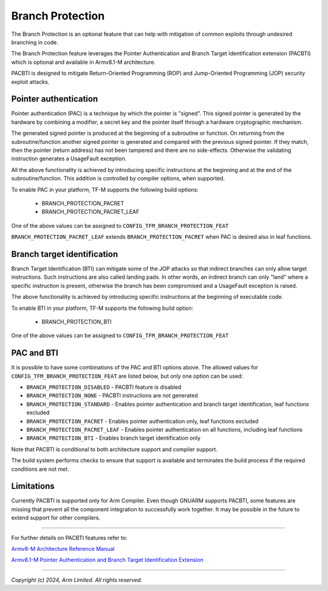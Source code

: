 #################
Branch Protection
#################

The Branch Protection is an optional feature that can help with mitigation of
common exploits through undesired branching in code.

The Branch Protection feature leverages the Pointer Authentication and Branch
Target Identification extension (PACBTI) which is optional and available in
Armv8.1-M architecture.

PACBTI is designed to mitigate Return-Oriented Programming (ROP) and
Jump-Oriented Programming (JOP) security exploit attacks.


Pointer authentication
======================

Pointer authentication (PAC) is a technique by which the pointer is "signed".
This signed pointer is generated by the hardware by combining a modifier, a
secret key and the pointer itself through a hardware cryptographic mechanism.

The generated signed pointer is produced at the beginning of a subroutine or
function.
On returning from the subroutine/function another signed pointer is generated
and compared with the previous signed pointer. If they match, then the pointer
(return address) has not been tampered and there are no side-effects.
Otherwise the validating instruction generates a UsageFault exception.

All the above functionality is achieved by introducing specific instructions at
the beginning and at the end of the subroutine/function. This addition is
controlled by compiler options, when supported.

To enable PAC in your platform, TF-M supports the following build options:

  - BRANCH_PROTECTION_PACRET
  - BRANCH_PROTECTION_PACRET_LEAF

One of the above values can be assigned to ``CONFIG_TFM_BRANCH_PROTECTION_FEAT``

``BRANCH_PROTECTION_PACRET_LEAF`` extends ``BRANCH_PROTECTION_PACRET`` when PAC
is desired also in leaf functions.


Branch target identification
============================

Branch Target Identification (BTI) can mitigate some of the JOP attacks so that
indirect branches can only allow target instructions. Such instructions are also
called landing pads.
In other words, an indirect branch can only "land" where a specific instruction
is present, otherwise the branch has been compromised and a UsageFault exception
is raised.

The above functionality is achieved by introducing specific instructions at the
beginning of executable code.

To enable BTI in your platform, TF-M supports the following build option:

  - BRANCH_PROTECTION_BTI

One of the above values can be assigned to ``CONFIG_TFM_BRANCH_PROTECTION_FEAT``


PAC and BTI
===========

It is possible to have some combinations of the PAC and BTI options above.
The allowed values for ``CONFIG_TFM_BRANCH_PROTECTION_FEAT`` are listed below,
but only one option can be used:

* ``BRANCH_PROTECTION_DISABLED`` - PACBTI feature is disabled
* ``BRANCH_PROTECTION_NONE`` - PACBTI instructions are not generated
* ``BRANCH_PROTECTION_STANDARD`` - Enables pointer authentication and branch target identification, leaf functions excluded
* ``BRANCH_PROTECTION_PACRET`` - Enables pointer authentication only, leaf functions excluded
* ``BRANCH_PROTECTION_PACRET_LEAF`` - Enables pointer authentication on all functions, including leaf functions
* ``BRANCH_PROTECTION_BTI`` - Enables branch target identification only

Note that PACBTI is conditional to both architecture support and compiler
support.

The build system performs checks to ensure that support is available and
terminates the build process if the required conditions are not met.


Limitations
===========

Currently PACBTI is supported only for Arm Compiler.
Even though GNUARM supports PACBTI, some features are missing that prevent all
the component integration to successfully work together.
It may be possible in the future to extend support for other compilers.

--------------

For further details on PACBTI features refer to:

`Armv8-M Architecture Reference Manual <https://developer.arm.com/documentation/ddi0553/latest>`_

`Armv8.1-M Pointer Authentication and Branch Target Identification Extension <https://community.arm.com/arm-community-blogs/b/architectures-and-processors-blog/posts/armv8-1-m-pointer-authentication-and-branch-target-identification-extension>`_

--------------

*Copyright (c) 2024, Arm Limited. All rights reserved.*
